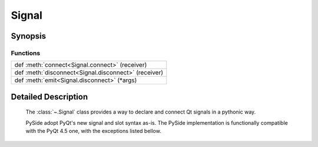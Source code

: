 .. module:: PySide.QtCore
.. _Signal:

Signal
******

Synopsis
--------

Functions
^^^^^^^^^

+---------------------------------------------------------------------------------------------+
|def :meth:`connect<Signal.connect>` (receiver)                                               |
+---------------------------------------------------------------------------------------------+
|def :meth:`disconnect<Signal.disconnect>` (receiver)                                         |
+---------------------------------------------------------------------------------------------+
|def :meth:`emit<Signal.disconnect>` (\*args)                                                 |
+---------------------------------------------------------------------------------------------+

Detailed Description
--------------------

    The :class:`~.Signal` class provides a way to declare and connect Qt signals in a pythonic way.

    PySide adopt PyQt's new signal and slot syntax as-is. The PySide implementation is functionally compatible with the PyQt 4.5 one, with the exceptions listed bellow.

.. method:: Signal.connect(receiver[, type=Qt.AutoConnection])

    Create a connection between this signal and a `receiver`, the `receiver` can be a Python callable, a :class:`Slot` or a :class:`Signal`.

.. method:: Signal.disconnect(receiver)

    Disconnect this signal from a `receiver`, the `receiver` can be a Python callable, a :class:`Slot` or a :class:`Signal`.

.. method:: Signal.emit(*args)

    `args` is the arguments to pass to any connected slots, if any.

